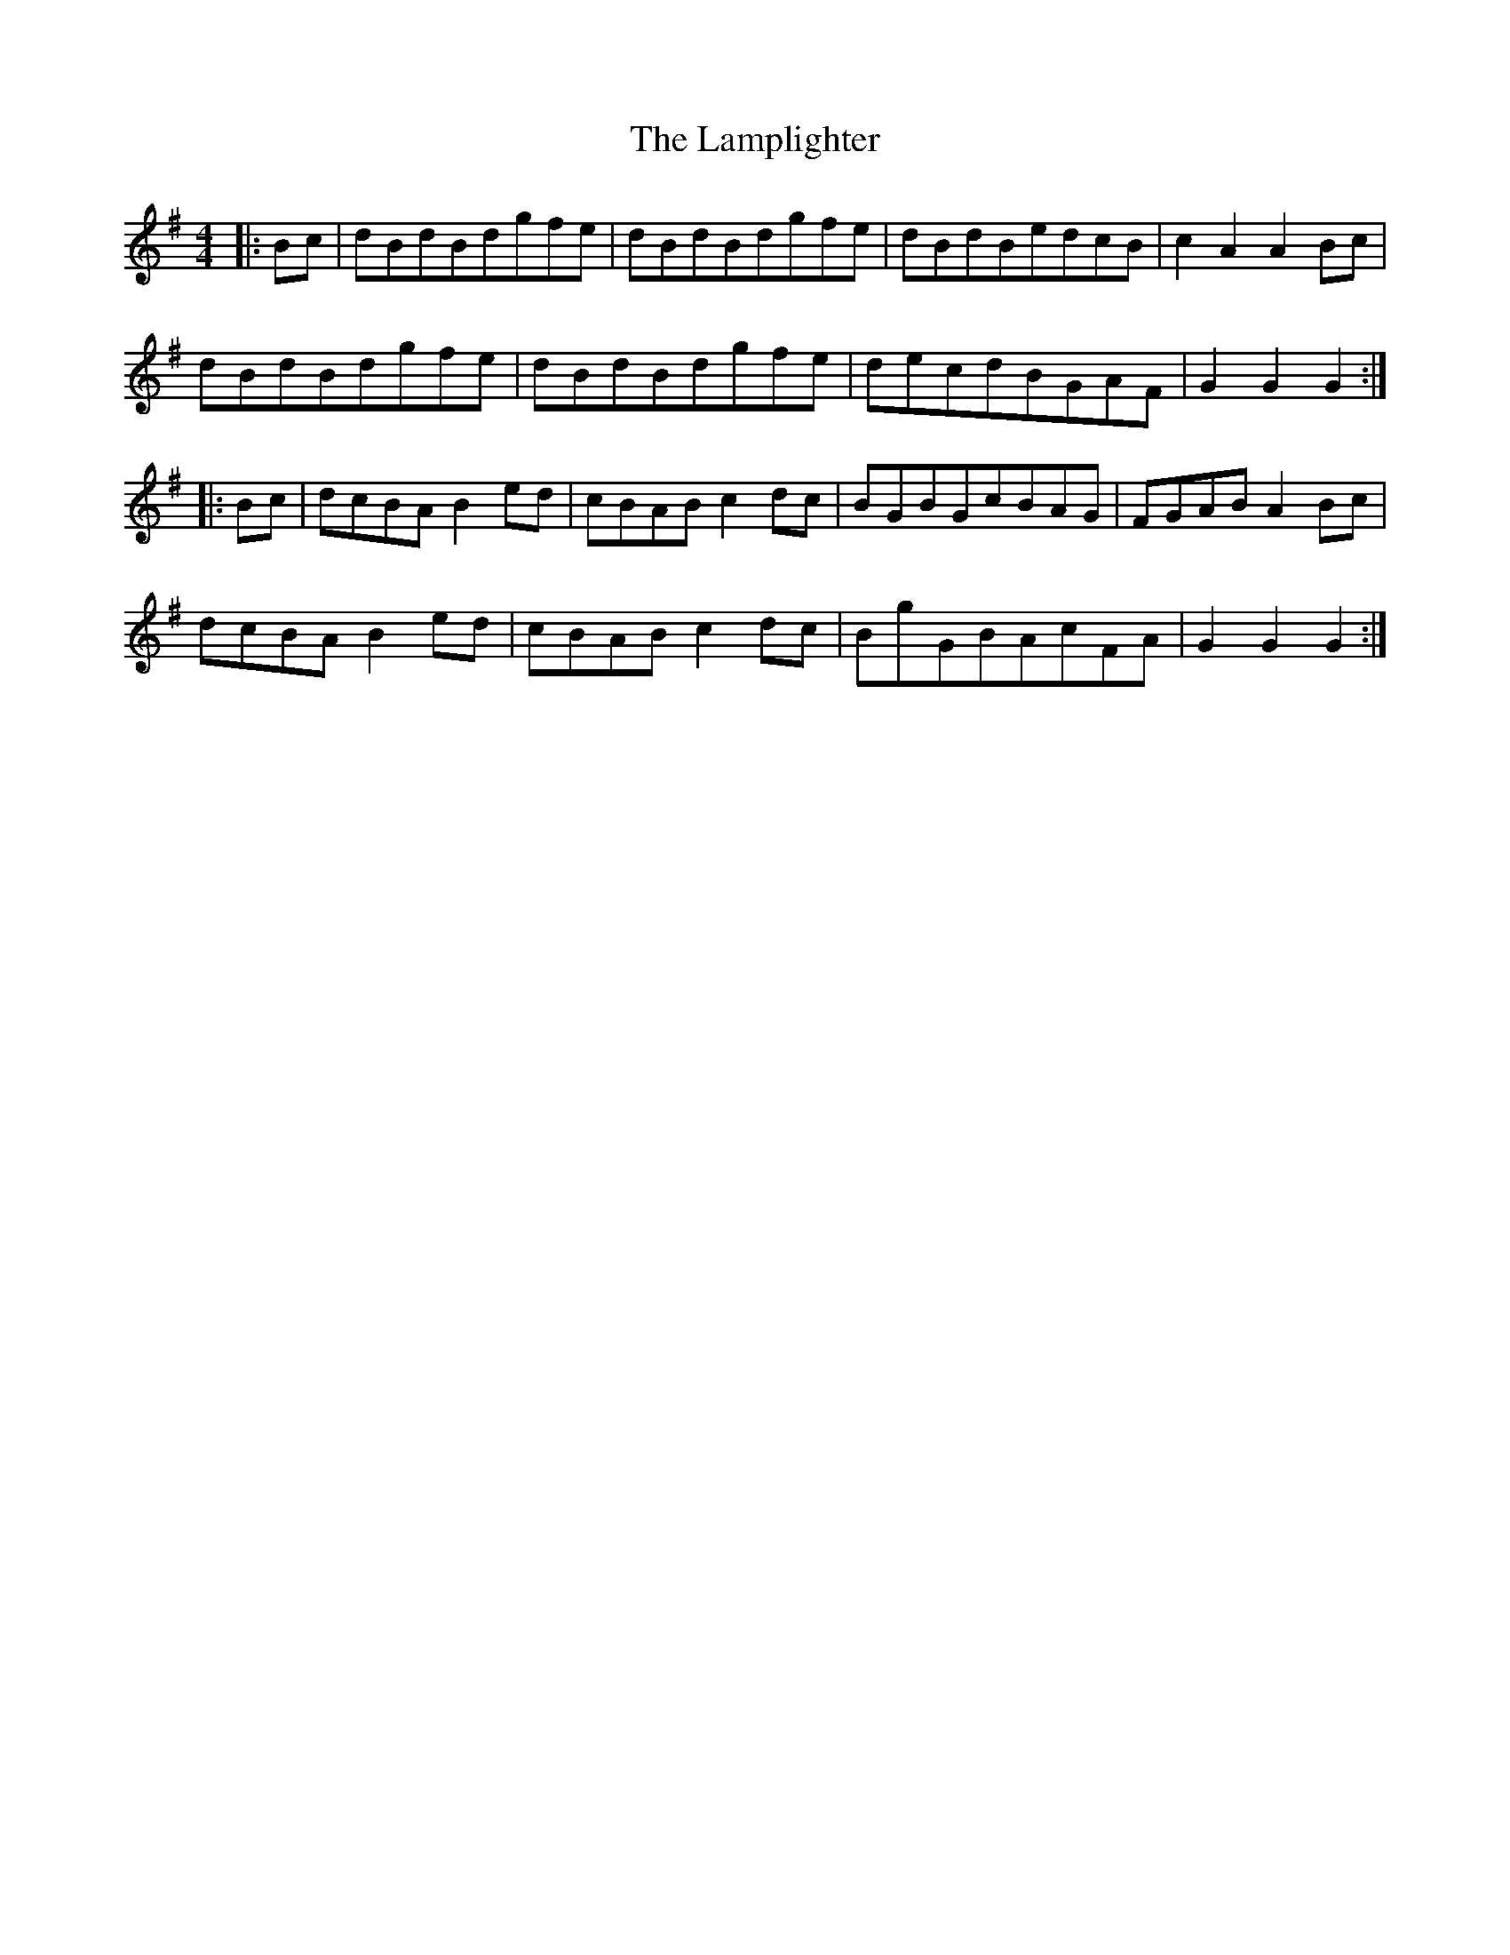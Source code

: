X: 1
T: Lamplighter, The
Z: Gra5ity
S: https://thesession.org/tunes/1144#setting1144
R: hornpipe
M: 4/4
L: 1/8
K: Gmaj
|:Bc | dBdBdgfe | dBdBdgfe | dBdBedcB | c2A2A2Bc|
dBdBdgfe | dBdBdgfe | decdBGAF | G2G2G2 :|
|:Bc | dcBAB2ed | cBABc2dc | BGBGcBAG |FGABA2Bc|
dcBAB2ed | cBABc2dc | BgGBAcFA | G2G2G2 :|
